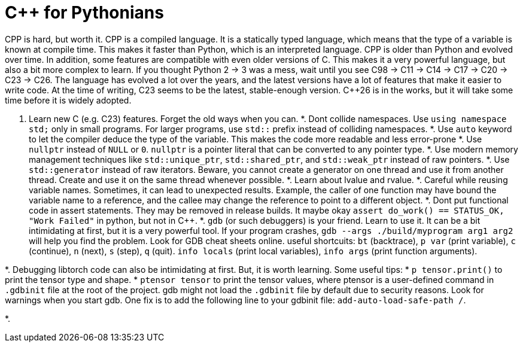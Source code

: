 
# C++ for Pythonians

CPP is hard, but worth it. CPP is a compiled language. It is a statically typed language, which means that the type of a variable is known at compile time. This makes it faster than Python, which is an interpreted language.
CPP is older than Python and evolved over time. In addition, some features are compatible with even older versions of C. This makes it a very powerful language, but also a bit more complex to learn.
If you thought Python 2 -> 3 was a mess, wait until you see C++98 -> C++11 -> C++14 -> C++17 -> C++20 -> C++23 -> C++26.
The language has evolved a lot over the years, and the latest versions have a lot of features that make it easier to write code.
At the time of writing, C++23 seems to be the latest, stable-enough version. C++26 is in the works, but it will take some time before it is widely adopted.


1. Learn new C++ (e.g. C++23) features. Forget the old ways when you can.
*. Dont collide namespaces. Use `using namespace std;` only in small programs. For larger programs, use `std::` prefix instead of colliding namespaces.
*. Use `auto` keyword to let the compiler deduce the type of the variable. This makes the code more readable and less error-prone
*. Use `nullptr` instead of `NULL` or `0`. `nullptr` is a pointer literal that can be converted to any pointer type.
*. Use modern memory management techniques like `std::unique_ptr`, `std::shared_ptr`, and `std::weak_ptr` instead of raw pointers.
*. Use `std::generator` instead of raw iterators. Beware, you cannot create a generator on one thread and use it from another thread. Create and use it on the same thread whenever possible.
*. Learn about lvalue and rvalue.
*. Careful while reusing variable names. Sometimes, it can lead to unexpected results. Example, the caller of one function may have bound the variable name to a reference, and the callee may change the reference to point to a different object.
*. Dont put functional code in assert statements. They may be removed in release builds.
  It maybe okay  `assert do_work() == STATUS_OK, "Work Failed"` in python, but not in C++.
*. `gdb` (or such debuggers) is your friend. Learn to use it. It can be a bit intimidating at first, but it is a very powerful tool. 
  If your program crashes, `gdb --args ./build/myprogram arg1 arg2` will help you find the problem. Look for GDB cheat sheets online.
  useful shortcuits: `bt` (backtrace), `p var` (print variable), `c` (continue), `n` (next), `s` (step), `q` (quit). `info locals` (print local variables), `info args` (print function arguments).

*. Debugging libtorch code can also be intimidating at first. But, it is worth learning. Some useful tips:
  * `p tensor.print()` to print the tensor type and shape.
  * ``ptensor tensor`` to print the tensor values, where ptensor is a user-defined command in `.gdbinit` file at the root of the project. gdb might not load the `.gdbinit` file by default due to security reasons. Look for warnings when you start gdb. One fix is to add the following line to your gdbinit file: `add-auto-load-safe-path /`. 

*. 

